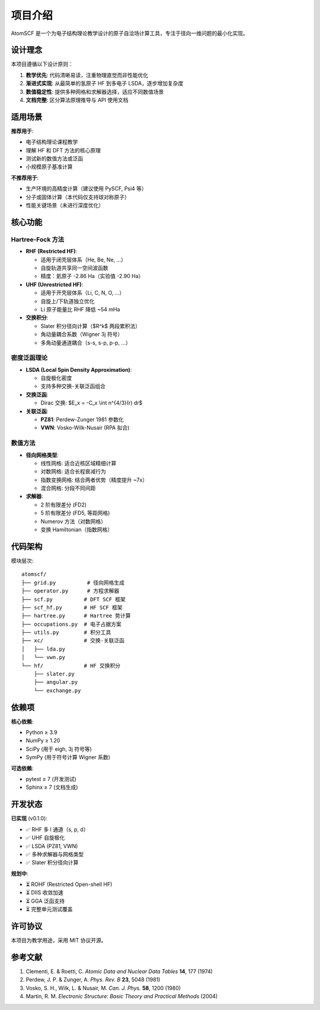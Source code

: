 项目介绍
========

AtomSCF 是一个为电子结构理论教学设计的原子自洽场计算工具，专注于径向一维问题的最小化实现。

设计理念
--------

本项目遵循以下设计原则：

1. **教学优先**: 代码清晰易读，注重物理直觉而非性能优化
2. **渐进式实现**: 从最简单的氢原子 HF 到多电子 LSDA，逐步增加复杂度
3. **数值稳定性**: 提供多种网格和求解器选择，适应不同数值场景
4. **文档完整**: 区分算法原理推导与 API 使用文档

适用场景
--------

**推荐用于**:

- 电子结构理论课程教学
- 理解 HF 和 DFT 方法的核心原理
- 测试新的数值方法或泛函
- 小规模原子基准计算

**不推荐用于**:

- 生产环境的高精度计算（建议使用 PySCF, Psi4 等）
- 分子或固体计算（本代码仅支持球对称原子）
- 性能关键场景（未进行深度优化）

核心功能
--------

Hartree-Fock 方法
~~~~~~~~~~~~~~~~~

- **RHF (Restricted HF)**:

  - 适用于闭壳层体系（He, Be, Ne, ...）
  - 自旋轨道共享同一空间波函数
  - 精度：氦原子 -2.86 Ha（实验值 -2.90 Ha）

- **UHF (Unrestricted HF)**:

  - 适用于开壳层体系（Li, C, N, O, ...）
  - 自旋上/下轨道独立优化
  - Li 原子能量比 RHF 降低 ~54 mHa

- **交换积分**:

  - Slater 积分径向计算（$R^k$ 两段累积法）
  - 角动量耦合系数（Wigner 3j 符号）
  - 多角动量通道耦合（s-s, s-p, p-p, ...）

密度泛函理论
~~~~~~~~~~~~

- **LSDA (Local Spin Density Approximation)**:

  - 自旋极化密度
  - 支持多种交换-关联泛函组合

- **交换泛函**:

  - Dirac 交换: $E_x = -C_x \\int n^{4/3}(r) dr$

- **关联泛函**:

  - **PZ81**: Perdew-Zunger 1981 参数化
  - **VWN**: Vosko-Wilk-Nusair (RPA 拟合)

数值方法
~~~~~~~~

- **径向网格类型**:

  - 线性网格: 适合近核区域精细计算
  - 对数网格: 适合长程衰减行为
  - 指数变换网格: 结合两者优势（精度提升 ~7x）
  - 混合网格: 分段不同间距

- **求解器**:

  - 2 阶有限差分 (FD2)
  - 5 阶有限差分 (FD5, 等距网格)
  - Numerov 方法（对数网格）
  - 变换 Hamiltonian（指数网格）

代码架构
--------

模块层次::

    atomscf/
    ├── grid.py          # 径向网格生成
    ├── operator.py      # 方程求解器
    ├── scf.py          # DFT SCF 框架
    ├── scf_hf.py       # HF SCF 框架
    ├── hartree.py      # Hartree 势计算
    ├── occupations.py  # 电子占据方案
    ├── utils.py        # 积分工具
    ├── xc/             # 交换-关联泛函
    │   ├── lda.py
    │   └── vwn.py
    └── hf/             # HF 交换积分
        ├── slater.py
        ├── angular.py
        └── exchange.py

依赖项
------

**核心依赖**:

- Python ≥ 3.9
- NumPy ≥ 1.20
- SciPy (用于 eigh, 3j 符号等)
- SymPy (用于符号计算 Wigner 系数)

**可选依赖**:

- pytest ≥ 7 (开发测试)
- Sphinx ≥ 7 (文档生成)

开发状态
--------

**已实现** (v0.1.0):

- ✅ RHF 多 l 通道（s, p, d）
- ✅ UHF 自旋极化
- ✅ LSDA (PZ81, VWN)
- ✅ 多种求解器与网格类型
- ✅ Slater 积分径向计算

**规划中**:

- ⏳ ROHF (Restricted Open-shell HF)
- ⏳ DIIS 收敛加速
- ⏳ GGA 泛函支持
- ⏳ 完整单元测试覆盖

许可协议
--------

本项目为教学用途，采用 MIT 协议开源。

参考文献
--------

1. Clementi, E. & Roetti, C. *Atomic Data and Nuclear Data Tables* **14**, 177 (1974)
2. Perdew, J. P. & Zunger, A. *Phys. Rev. B* **23**, 5048 (1981)
3. Vosko, S. H., Wilk, L. & Nusair, M. *Can. J. Phys.* **58**, 1200 (1980)
4. Martin, R. M. *Electronic Structure: Basic Theory and Practical Methods* (2004)
